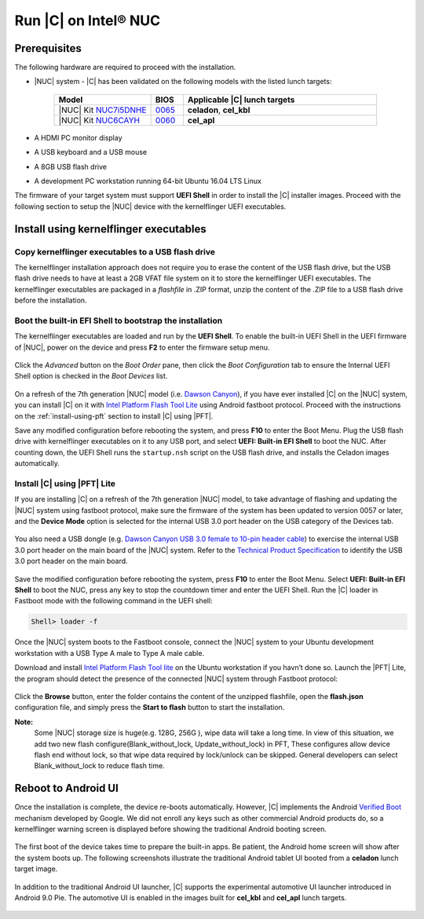 .. _install-on-nuc:

Run |C| on Intel® NUC
=====================

Prerequisites
-------------

The following hardware are required to proceed with the installation.

* |NUC| system - |C| has been validated on the following models with the listed lunch targets:

    .. list-table::
        :widths: 30 10 60
        :header-rows: 1

        * - Model
          - BIOS
          - Applicable |C| lunch targets
        * - |NUC| Kit `NUC7i5DNHE <https://www.intel.com/content/www/us/en/products/boards-kits/nuc/kits/nuc7i5dnhe.html>`_
          - `0065 <https://downloadcenter.intel.com/downloads/eula/28885/BIOS-Update-DNKBLi5v-86A-?httpDown=https://downloadmirror.intel.com/28885/eng/DNi50065.bio>`_
          - **celadon**, **cel_kbl**
        * - |NUC| Kit `NUC6CAYH <https://www.intel.com/content/www/us/en/products/boards-kits/nuc/kits/nuc6cayh.html>`_
          - `0060 <https://downloadcenter.intel.com/downloads/eula/28641/BIOS-Update-AYAPLCEL-86A-?httpDown=https://downloadmirror.intel.com/28641/eng/AY0060.bio>`_
          - **cel_apl**

* A HDMI PC monitor display
* A USB keyboard and a USB mouse
* A 8GB USB flash drive
* A development PC workstation running 64-bit Ubuntu 16.04 LTS Linux

The firmware of your target system must support **UEFI Shell** in order to install the |C| installer images.
Proceed with the following section to setup the |NUC| device with the kernelflinger UEFI executables.

Install using kernelflinger executables
----------------------------------------

Copy kernelflinger executables to a USB flash drive
~~~~~~~~~~~~~~~~~~~~~~~~~~~~~~~~~~~~~~~~~~~~~~~~~~~~

The kernelflinger installation approach does not require you to erase the content of the USB flash drive, but the USB flash drive needs to have at least a 2GB VFAT file system on it to store the kernelflinger UEFI executables. The kernelflinger executables are packaged in a *flashfile* in .ZIP format, unzip the content of the .ZIP file to a USB flash drive before the installation.

Boot the built-in EFI Shell to bootstrap the installation
~~~~~~~~~~~~~~~~~~~~~~~~~~~~~~~~~~~~~~~~~~~~~~~~~~~~~~~~~

The kernelflinger executables are loaded and run by the **UEFI Shell**. To enable the built-in UEFI Shell in the UEFI firmware of |NUC|, power on the device and press **F2** to enter the firmware setup menu.

.. figure:: images/splash.jpg
    :align: center

Click the *Advanced* button on the *Boot Order* pane, then click the *Boot Configuration* tab to ensure the Internal UEFI Shell option is checked in the *Boot Devices* list.

.. figure:: images/enable_uefi_shell.jpg
    :align: center

On a refresh of the 7th generation |NUC| model (i.e. `Dawson Canyon <https://ark.intel.com/products/codename/126293/Dawson-Canyon>`_), if you have ever installed |C| on the |NUC| system, you can install |C| on it with `Intel Platform Flash Tool Lite <https://01.org/node/2463>`_ using Android fastboot protocol. Proceed with the instructions on the :ref:`install-using-pft` section to install |C| using |PFT|.

Save any modified configuration before rebooting the system, and press **F10** to enter the Boot Menu. Plug the USB flash drive with kernelflinger executables on it to any USB port, and select **UEFI: Built-in EFI Shell** to boot the NUC. After counting down, the UEFI Shell runs the ``startup.nsh`` script on the USB flash drive, and installs the Celadon images automatically.

.. figure:: images/select_uefi_shell.jpg
    :align: center

.. figure:: images/install_kernel_flinger.jpg
    :align: center

.. _install-using-pft:

Install |C| using |PFT| Lite
~~~~~~~~~~~~~~~~~~~~~~~~~~~~

If you are installing |C| on a refresh of the 7th generation |NUC| model, to take advantage of flashing and updating the |NUC| system using fastboot protocol, make sure the firmware of the system has been updated to version 0057 or later, and the **Device Mode** option is selected for the internal USB 3.0 port header on the USB category of the Devices tab.

.. figure:: images/bios-main.jpg
    :align: center

.. figure:: images/bios-device-usb.jpg
    :align: center

You also need a USB dongle (e.g. `Dawson Canyon USB 3.0 female to 10-pin header cable <https://www.gorite.com/dawson-canyon-usb-3-0-female-to-10-pin-header-cable>`_) to exercise the internal USB 3.0 port header on the main board of the |NUC| system. Refer to the `Technical Product Specification <https://www.intel.com/content/dam/support/us/en/documents/mini-pcs/nuc-kits/NUC7i5DN_TechProdSpec.pdf>`_ to identify the USB 3.0 port header on the main board.

.. figure:: images/NUC755DNH_USB.jpg
    :align: center

Save the modified configuration before rebooting the system, press **F10** to enter the Boot Menu. Select **UEFI: Built-in EFI Shell** to boot the NUC, press any key to stop the countdown timer and enter the UEFI Shell. Run the |C| loader in Fastboot mode with the following command in the UEFI shell:

.. code-block:: console

    Shell> loader -f

Once the |NUC| system boots to the Fastboot console, connect the |NUC| system to your Ubuntu development workstation with a USB Type A male to Type A male cable.

Download and install `Intel Platform Flash Tool lite <https://01.org/node/2463>`_ on the Ubuntu workstation if you havn’t done so. Launch the |PFT| Lite, the program should detect the presence of the connected |NUC| system through Fastboot protocol:

.. figure:: images/platformflashtool-lite.jpg
    :align: center

Click the **Browse** button, enter the folder contains the content of the unzipped flashfile, open the **flash.json** configuration file, and simply press the **Start to flash** button to start the installation.

**Note:**
    Some |NUC| storage size is huge(e.g. 128G, 256G ), wipe data will take a long time. In view of this situation, we add two new flash configure(Blank_without_lock, Update_without_lock) in PFT, These configures allow device flash end without lock, so that wipe data required by lock/unlock can be skipped. General developers can select Blank_without_lock to reduce flash time.

Reboot to Android UI
--------------------

Once the installation is complete, the device re-boots automatically. However, |C| implements the Android `Verified Boot <https://source.android.com/security/verifiedboot/verified-boot>`_ mechanism developed by Google. We did not enroll any keys such as other commercial Android products do, so a kernelflinger warning screen is displayed before showing the traditional Android booting screen.

.. figure:: images/kernelflinger.jpg
    :align: center

.. figure:: images/booting.jpg
    :align: center

The first boot of the device takes time to prepare the built-in apps. Be patient, the Android home screen will show after the system boots up. The following screenshots illustrate the traditional Android tablet UI booted from a **celadon** lunch target image.

.. figure:: images/homescreen.jpg
    :align: center

.. figure:: images/builtin-apps.jpg
    :align: center

In addition to the traditional Android UI launcher, |C| supports the experimental automotive UI launcher introduced in Android 9.0 Pie. The automotive UI is enabled in the images built for **cel_kbl** and **cel_apl** lunch targets.

.. figure:: images/ivi_ui_launcher.jpg
    :align: center

.. figure:: images/ivi_ui_launcher_apps.jpg
    :align: center
